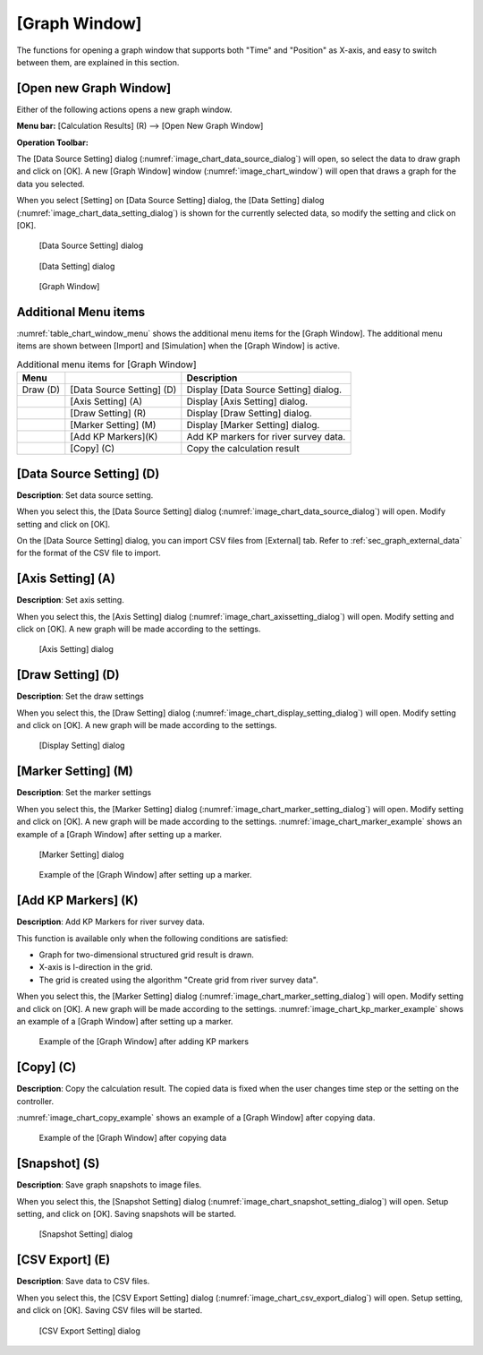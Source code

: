 .. _sec_graph_window:

[Graph Window]
================

The functions for opening a graph window that supports both "Time"
and "Position" as X-axis, and easy to switch between them, are explained in
this section.

[Open new Graph Window]
-------------------------

.. |chart-window-icon| image:: images/chart-window-icon.png

Either of the following actions opens a new graph window.

**Menu bar:** [Calculation Results] (R) --> [Open New Graph Window]

**Operation Toolbar:** |chart-window-icon|

The [Data Source Setting] dialog (:numref:`image_chart_data_source_dialog`)
will open, so select the data to draw graph and click on [OK].
A new [Graph Window] window
(:numref:`image_chart_window`)
will open that draws a graph for the data you selected.

When you select [Setting] on [Data Source Setting] dialog, the [Data
Setting] dialog (:numref:`image_chart_data_setting_dialog`)
is shown for the currently selected data,
so modify the setting and click on [OK].

.. _image_chart_data_source_dialog:

.. figure:: images/chart_data_source_dialog.png

   [Data Source Setting] dialog

.. _image_chart_data_setting_dialog:

.. figure:: images/chart_data_setting_dialog.png

   [Data Setting] dialog

.. _image_chart_window:

.. figure:: images/chart_window.png

   [Graph Window]

Additional Menu items
----------------------

:numref:`table_chart_window_menu` shows the additional menu items
for the [Graph Window]. The
additional menu items are shown between [Import] and [Simulation] when
the [Graph Window] is active.

.. _table_chart_window_menu:

.. list-table:: Additional menu items for [Graph Window]
   :header-rows: 1

   * - Menu
     -
     - Description
   * - Draw (D)
     - [Data Source Setting] (D)
     - Display [Data Source Setting] dialog.
   * -
     - [Axis Setting] (A)
     - Display [Axis Setting] dialog.
   * -
     - [Draw Setting] (R)
     - Display [Draw Setting] dialog.
   * -
     - [Marker Setting] (M)
     - Display [Marker Setting] dialog.
   * -
     - [Add KP Markers](K)
     - Add KP markers for river survey data.
   * -
     - [Copy] (C)
     - Copy the calculation result

[Data Source Setting] (D)
--------------------------

**Description**: Set data source setting.

When you select this, the [Data Source Setting] dialog
(:numref:`image_chart_data_source_dialog`) will open.
Modify setting and click on [OK].

On the [Data Source Setting] dialog, you can import CSV files from
[External] tab. Refer to :ref:`sec_graph_external_data`
for the format of the CSV file to import.

[Axis Setting] (A)
--------------------

**Description**: Set axis setting.

When you select this, the [Axis Setting] dialog
(:numref:`image_chart_axissetting_dialog`) will open.
Modify setting and click on [OK]. A new graph will be made according to
the settings.

.. _image_chart_axissetting_dialog:

.. figure:: images/chart_axissetting_dialog.png

   [Axis Setting] dialog

[Draw Setting] (D)
--------------------

**Description**: Set the draw settings

When you select this, the [Draw Setting] dialog
(:numref:`image_chart_display_setting_dialog`) will open.
Modify setting and click on [OK]. A new graph will be made according to
the settings.

.. _image_chart_display_setting_dialog:

.. figure:: images/chart_display_setting_dialog.png

   [Display Setting] dialog

[Marker Setting] (M)
---------------------

**Description**: Set the marker settings

When you select this, the [Marker Setting] dialog
(:numref:`image_chart_marker_setting_dialog`) will
open. Modify setting and click on [OK]. A new graph will be made
according to the settings. :numref:`image_chart_marker_example`
shows an example of a [Graph Window]
after setting up a marker.

.. _image_chart_marker_setting_dialog:

.. figure:: images/chart_marker_setting_dialog.png

   [Marker Setting] dialog

.. _image_chart_marker_example:

.. figure:: images/chart_marker_example.png

   Example of the [Graph Window] after setting up a marker.

[Add KP Markers] (K)
---------------------

**Description**: Add KP Markers for river survey data.

This function is available only when the following conditions are
satisfied:

-  Graph for two-dimensional structured grid result is drawn.
-  X-axis is I-direction in the grid.
-  The grid is created using the algorithm "Create grid from river survey data".

When you select this, the [Marker Setting] dialog
(:numref:`image_chart_marker_setting_dialog`) will
open. Modify setting and click on [OK]. A new graph will be made
according to the settings. :numref:`image_chart_kp_marker_example`
shows an example of a [Graph Window] after setting up a marker.

.. _image_chart_kp_marker_example:

.. figure:: images/chart_kp_marker_example.png

   Example of the [Graph Window] after adding KP markers

[Copy] (C)
----------

**Description**: Copy the calculation result. The copied data is fixed when
the user changes time step or the setting on the controller.

:numref:`image_chart_copy_example` shows an example of a [Graph Window]
after copying data.

.. _image_chart_copy_example:

.. figure:: images/chart_copy_example.png

   Example of the [Graph Window] after copying data

[Snapshot] (S)
---------------

**Description**: Save graph snapshots to image files.

When you select this, the [Snapshot Setting] dialog
(:numref:`image_chart_snapshot_setting_dialog`) will
open. Setup setting, and click on [OK]. Saving snapshots will be
started.

.. _image_chart_snapshot_setting_dialog:

.. figure:: images/chart_snapshot_setting_dialog.png

   [Snapshot Setting] dialog

[CSV Export] (E)
------------------

**Description**: Save data to CSV files.

When you select this, the [CSV Export Setting] dialog
(:numref:`image_chart_csv_export_dialog`) will
open. Setup setting, and click on [OK]. Saving CSV files will be
started.

.. _image_chart_csv_export_dialog:

.. figure:: images/chart_csv_export_dialog.png

   [CSV Export Setting] dialog
